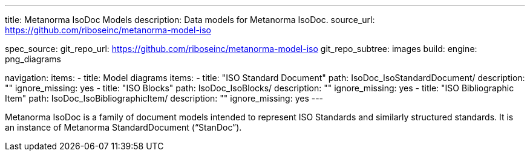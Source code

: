 ---
title: Metanorma IsoDoc Models
description: Data models for Metanorma IsoDoc.
source_url: https://github.com/riboseinc/metanorma-model-iso

spec_source:
  git_repo_url: https://github.com/riboseinc/metanorma-model-iso
  git_repo_subtree: images
  build:
    engine: png_diagrams

navigation:
  items:
  - title: Model diagrams
    items:
    - title: "ISO Standard Document"
      path: IsoDoc_IsoStandardDocument/
      description: ""
      ignore_missing: yes
    - title: "ISO Blocks"
      path: IsoDoc_IsoBlocks/
      description: ""
      ignore_missing: yes
    - title: "ISO Bibliographic Item"
      path: IsoDoc_IsoBibliographicItem/
      description: ""
      ignore_missing: yes
---

Metanorma IsoDoc is a family of document models intended to represent
ISO Standards and similarly structured standards. It is an instance of
Metanorma StandardDocument ("`StanDoc`").
